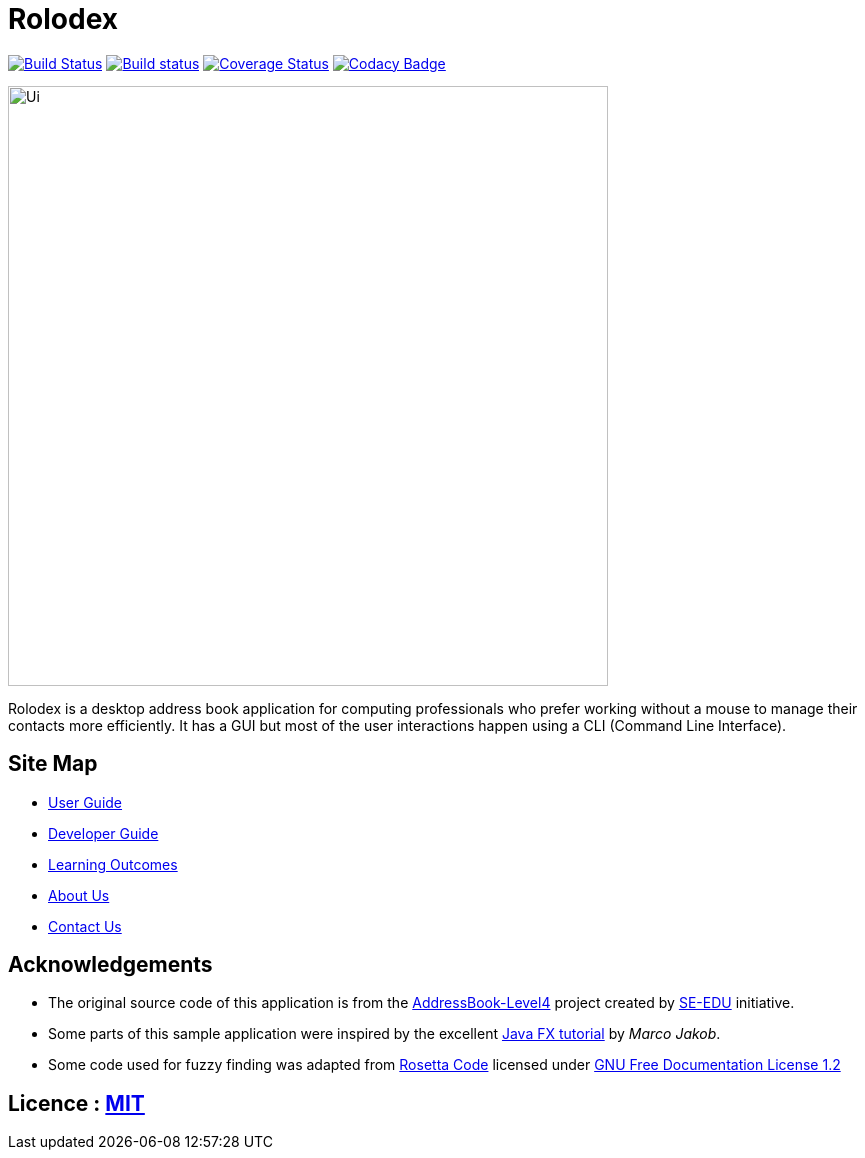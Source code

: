 = Rolodex
ifdef::env-github,env-browser[:relfileprefix: docs/]
ifdef::env-github,env-browser[:outfilesuffix: .adoc]


https://travis-ci.org/CS2103AUG2017-W11-B2[image:https://travis-ci.org/CS2103AUG2017-W11-B2/main.svg?branch=master["Build Status", link="https://travis-ci.org/CS2103AUG2017-W11-B2/main"]]
https://ci.appveyor.com/project/ZY-Ang/main[image:https://ci.appveyor.com/api/projects/status/2yh61xpwvhmdgdkh?svg=true[Build status]]
https://coveralls.io/github/CS2103AUG2017-W11-B2/main?branch=master[image:https://coveralls.io/repos/github/CS2103AUG2017-W11-B2/main/badge.svg?branch=master[Coverage Status]]
https://www.codacy.com/app/ZY-Ang/main?utm_source=github.com&utm_medium=referral&utm_content=CS2103AUG2017-W11-B2/main&utm_campaign=Badge_Grade[image:https://api.codacy.com/project/badge/Grade/fe8643b566224b20b21c4c5bfbb64ae6[Codacy Badge]]


ifdef::env-github[]
image::docs/images/Ui.png[width="600"]
endif::[]

ifndef::env-github[]
image::images/Ui.png[width="600"]
endif::[]

Rolodex is a desktop address book application for computing professionals who prefer working without a mouse to manage their contacts more efficiently.
It has a GUI but most of the user interactions happen using a CLI (Command Line Interface).


== Site Map

* <<UserGuide#, User Guide>>
* <<DeveloperGuide#, Developer Guide>>
* <<LearningOutcomes#, Learning Outcomes>>
* <<AboutUs#, About Us>>
* <<ContactUs#, Contact Us>>

== Acknowledgements

* The original source code of this application is from the https://github.com/se-edu/addressbook-level4[AddressBook-Level4] project created by https://github.com/se-edu/[SE-EDU] initiative.
* Some parts of this sample application were inspired by the excellent http://code.makery.ch/library/javafx-8-tutorial/[Java FX tutorial] by
_Marco Jakob_.
* Some code used for fuzzy finding was adapted from http://rosettacode.org/wiki/Levenshtein_distance#Java[Rosetta Code] licensed under http://www.gnu.org/licenses/fdl-1.2.html[GNU Free Documentation License 1.2]

== Licence : link:LICENSE[MIT]
